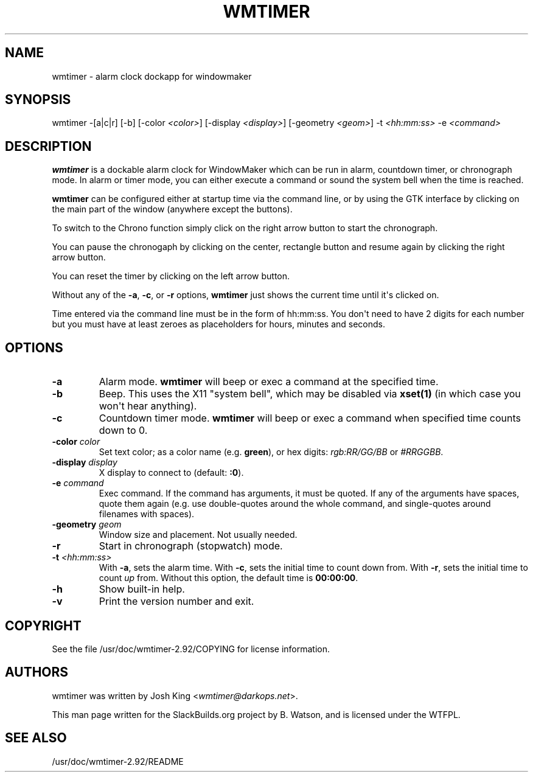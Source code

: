 .\" Man page generated from reStructuredText.
.
.
.nr rst2man-indent-level 0
.
.de1 rstReportMargin
\\$1 \\n[an-margin]
level \\n[rst2man-indent-level]
level margin: \\n[rst2man-indent\\n[rst2man-indent-level]]
-
\\n[rst2man-indent0]
\\n[rst2man-indent1]
\\n[rst2man-indent2]
..
.de1 INDENT
.\" .rstReportMargin pre:
. RS \\$1
. nr rst2man-indent\\n[rst2man-indent-level] \\n[an-margin]
. nr rst2man-indent-level +1
.\" .rstReportMargin post:
..
.de UNINDENT
. RE
.\" indent \\n[an-margin]
.\" old: \\n[rst2man-indent\\n[rst2man-indent-level]]
.nr rst2man-indent-level -1
.\" new: \\n[rst2man-indent\\n[rst2man-indent-level]]
.in \\n[rst2man-indent\\n[rst2man-indent-level]]u
..
.TH "WMTIMER" 1 "2021-09-09" "2.92" "SlackBuilds.org"
.SH NAME
wmtimer \- alarm clock dockapp for windowmaker
.\" RST source for wmtimer(1) man page. Convert with:
.
.\" rst2man.py wmtimer.rst > wmtimer.1
.
.\" rst2man.py comes from the SBo development/docutils package.
.
.SH SYNOPSIS
.sp
wmtimer \-[a|c|r] [\-b] [\-color \fI<color>\fP] [\-display \fI<display>\fP] [\-geometry \fI<geom>\fP] \-t \fI<hh:mm:ss>\fP \-e \fI<command>\fP
.SH DESCRIPTION
.sp
\fBwmtimer\fP is a dockable alarm clock for WindowMaker which can be run in
alarm, countdown timer, or chronograph mode. In alarm or timer mode,
you can either execute a command or sound the system bell when the time
is reached.
.sp
\fBwmtimer\fP can be configured either at startup time via the command
line, or by using the GTK interface by clicking on the main part of the
window (anywhere except the buttons).
.sp
To switch to the Chrono function simply click on the right arrow button to
start the chronograph.
.sp
You can pause the chronogaph by clicking on the center, rectangle button
and resume again by clicking the right arrow button.
.sp
You can reset the timer by clicking on the left arrow button.
.sp
Without any of the \fB\-a\fP, \fB\-c\fP, or \fB\-r\fP options, \fBwmtimer\fP
just shows the current time until it\(aqs clicked on.
.sp
Time entered via the command line must be in the form of hh:mm:ss. You
don\(aqt need to have 2 digits for each number but you must have at least
zeroes as placeholders for hours, minutes and seconds.
.SH OPTIONS
.INDENT 0.0
.TP
.B  \-a
Alarm mode. \fBwmtimer\fP will beep or exec a command at the specified time.
.TP
.B  \-b
Beep. This uses the X11 "system bell", which may be disabled
via \fBxset(1)\fP (in which case you won\(aqt hear anything).
.TP
.B  \-c
Countdown timer mode. \fBwmtimer\fP will beep or exec a command when specified time counts down to 0.
.UNINDENT
.INDENT 0.0
.TP
.B \-color \fIcolor\fP
Set text color; as a color name (e.g. \fBgreen\fP), or hex digits: \fIrgb:RR/GG/BB\fP or \fI#RRGGBB\fP\&.
.TP
.B \-display \fIdisplay\fP
X display to connect to (default: \fB:0\fP).
.TP
.B \-e \fIcommand\fP
Exec command. If the command has arguments, it must be quoted. If
any of the arguments have spaces, quote them again (e.g. use
double\-quotes around the whole command, and single\-quotes around
filenames with spaces).
.TP
.B \-geometry \fIgeom\fP
Window size and placement. Not usually needed.
.UNINDENT
.INDENT 0.0
.TP
.B  \-r
Start in chronograph (stopwatch) mode.
.UNINDENT
.INDENT 0.0
.TP
.B \-t \fI<hh:mm:ss>\fP
With \fB\-a\fP, sets the alarm time. With \fB\-c\fP, sets the initial time
to count down from. With \fB\-r\fP, sets the initial time to count \fIup\fP
from. Without this option, the default time is \fB00:00:00\fP\&.
.UNINDENT
.INDENT 0.0
.TP
.B  \-h
Show built\-in help.
.TP
.B  \-v
Print the version number and exit.
.UNINDENT
.SH COPYRIGHT
.sp
See the file /usr/doc/wmtimer\-2.92/COPYING for license information.
.SH AUTHORS
.sp
wmtimer was written by Josh King <\fI\%wmtimer@darkops.net\fP>.
.sp
This man page written for the SlackBuilds.org project
by B. Watson, and is licensed under the WTFPL.
.SH SEE ALSO
.sp
/usr/doc/wmtimer\-2.92/README
.\" Generated by docutils manpage writer.
.
